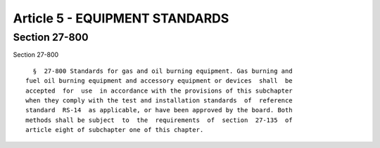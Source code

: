 Article 5 - EQUIPMENT STANDARDS
===============================

Section 27-800
--------------

Section 27-800 ::    
        
     
        §  27-800 Standards for gas and oil burning equipment. Gas burning and
      fuel oil burning equipment and accessory equipment or devices  shall  be
      accepted  for  use  in accordance with the provisions of this subchapter
      when they comply with the test and installation standards  of  reference
      standard  RS-14  as applicable, or have been approved by the board. Both
      methods shall be subject  to  the  requirements  of  section  27-135  of
      article eight of subchapter one of this chapter.
    
    
    
    
    
    
    

